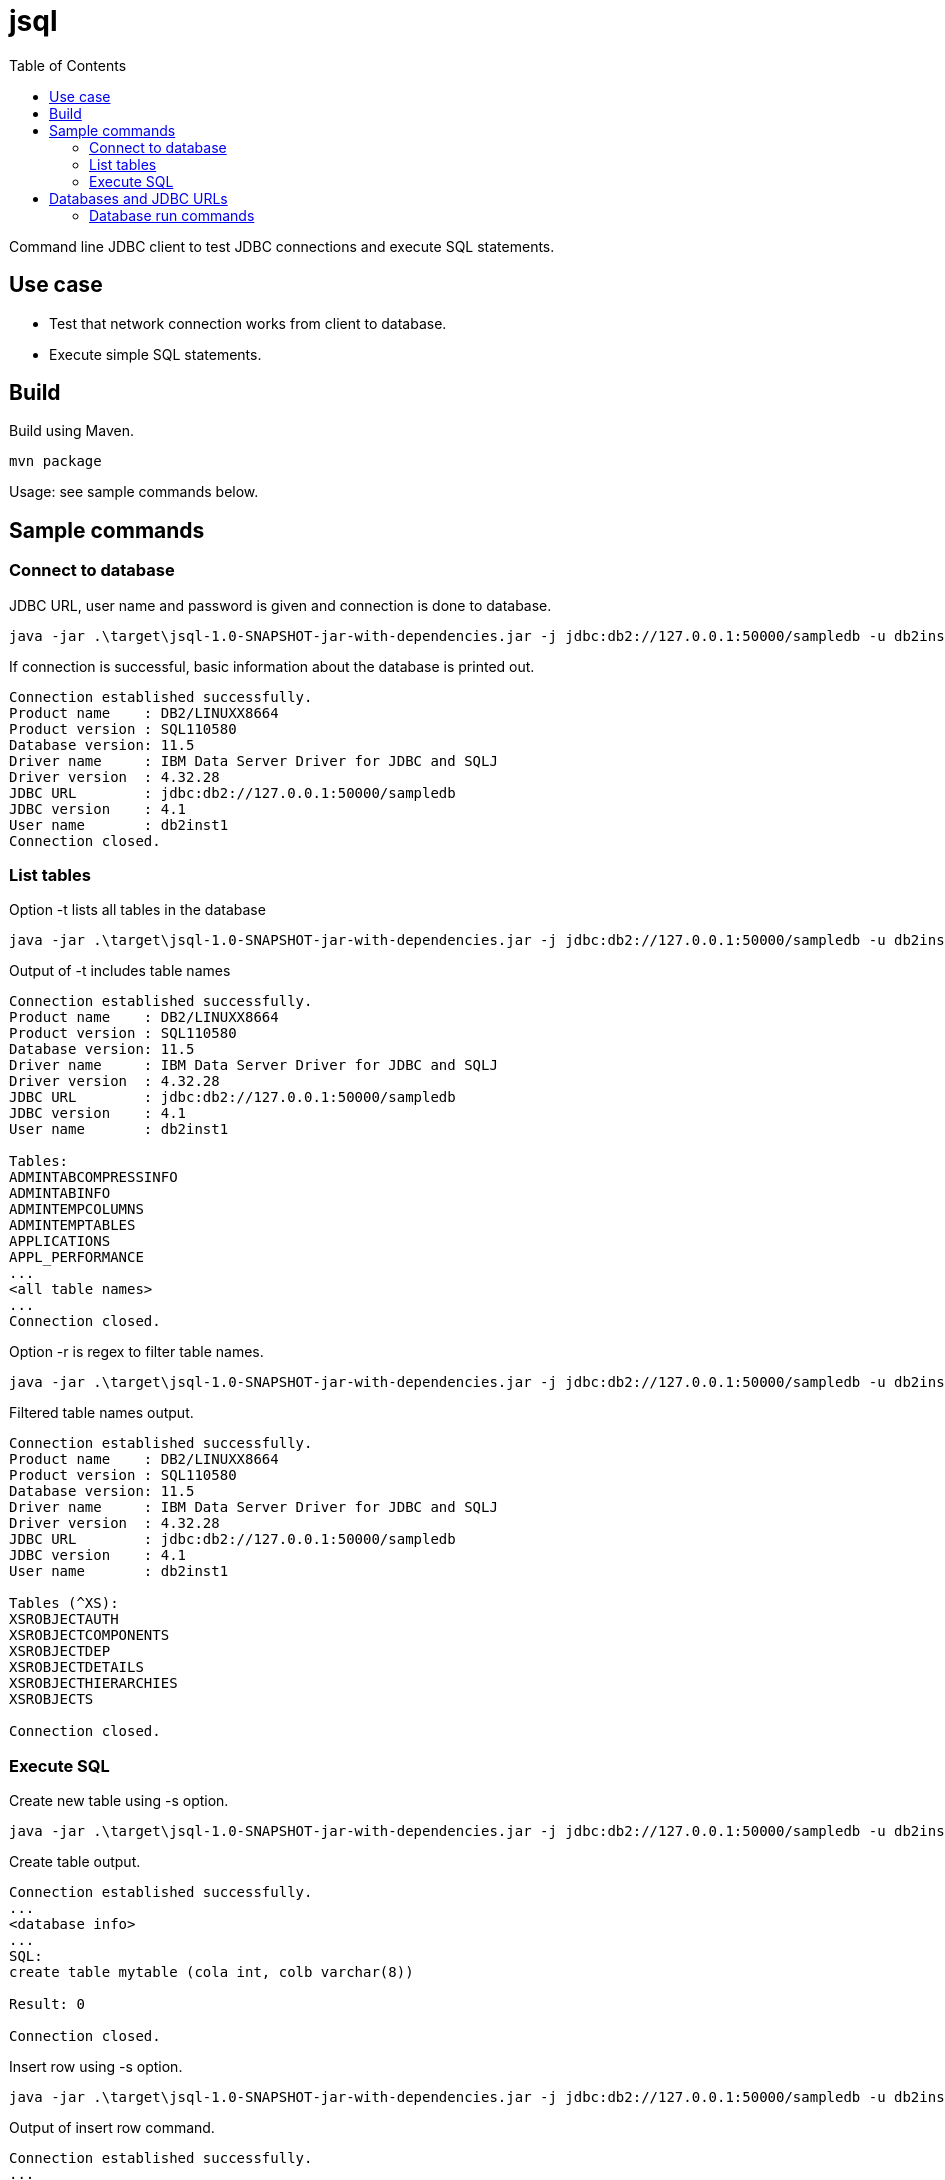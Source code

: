 = jsql
:toc: left

Command line JDBC client to test JDBC connections and execute SQL statements.

== Use case

* Test that network connection works from client to database.
* Execute simple SQL statements.

== Build

Build using Maven.

```
mvn package
```

Usage: see sample commands below.


== Sample commands

=== Connect to database

.JDBC URL, user name and password is given and connection is done to database.
```
java -jar .\target\jsql-1.0-SNAPSHOT-jar-with-dependencies.jar -j jdbc:db2://127.0.0.1:50000/sampledb -u db2inst1 -p passw0rd
```

.If connection is successful, basic information about the database is printed out.
```
Connection established successfully.
Product name    : DB2/LINUXX8664
Product version : SQL110580
Database version: 11.5
Driver name     : IBM Data Server Driver for JDBC and SQLJ
Driver version  : 4.32.28
JDBC URL        : jdbc:db2://127.0.0.1:50000/sampledb
JDBC version    : 4.1
User name       : db2inst1
Connection closed.
```

=== List tables

.Option -t lists all tables in the database
```
java -jar .\target\jsql-1.0-SNAPSHOT-jar-with-dependencies.jar -j jdbc:db2://127.0.0.1:50000/sampledb -u db2inst1 -p passw0rd -t
```

.Output of -t includes table names
```
Connection established successfully.
Product name    : DB2/LINUXX8664
Product version : SQL110580
Database version: 11.5
Driver name     : IBM Data Server Driver for JDBC and SQLJ
Driver version  : 4.32.28
JDBC URL        : jdbc:db2://127.0.0.1:50000/sampledb
JDBC version    : 4.1
User name       : db2inst1

Tables:
ADMINTABCOMPRESSINFO
ADMINTABINFO
ADMINTEMPCOLUMNS
ADMINTEMPTABLES
APPLICATIONS
APPL_PERFORMANCE
...
<all table names>
...
Connection closed.
```

.Option -r is regex to filter table names.
```
java -jar .\target\jsql-1.0-SNAPSHOT-jar-with-dependencies.jar -j jdbc:db2://127.0.0.1:50000/sampledb -u db2inst1 -p passw0rd -t -r "^XS"
```

.Filtered table names output.
```
Connection established successfully.
Product name    : DB2/LINUXX8664
Product version : SQL110580
Database version: 11.5
Driver name     : IBM Data Server Driver for JDBC and SQLJ
Driver version  : 4.32.28
JDBC URL        : jdbc:db2://127.0.0.1:50000/sampledb
JDBC version    : 4.1
User name       : db2inst1

Tables (^XS):
XSROBJECTAUTH
XSROBJECTCOMPONENTS
XSROBJECTDEP
XSROBJECTDETAILS
XSROBJECTHIERARCHIES
XSROBJECTS

Connection closed.
```

=== Execute SQL

.Create new table using -s option.
```
java -jar .\target\jsql-1.0-SNAPSHOT-jar-with-dependencies.jar -j jdbc:db2://127.0.0.1:50000/sampledb -u db2inst1 -p passw0rd   -s "create table mytable (cola int, colb varchar(8))"
```

.Create table output.
```
Connection established successfully.
...
<database info>
...
SQL:
create table mytable (cola int, colb varchar(8))

Result: 0

Connection closed.
```

.Insert row using -s option.
```
java -jar .\target\jsql-1.0-SNAPSHOT-jar-with-dependencies.jar -j jdbc:db2://127.0.0.1:50000/sampledb -u db2inst1 -p passw0rd   -s "insert into mytable values (0,'hello')"
```

.Output of insert row command.
```
Connection established successfully.
...
<database info>
...
SQL:
insert into mytable values (0,'hello')

Result: 1

Connection closed.
```

.Execute select statement.
```
java -jar .\target\jsql-1.0-SNAPSHOT-jar-with-dependencies.jar -j jdbc:db2://127.0.0.1:50000/sampledb -u db2inst1 -p passw0rd   -s "select * from mytable"
```

.Select statement output.
```
Connection established successfully.
...
<database info>
...
SQL:
select * from mytable

COLA,COLB
0,hello
0,world

Connection closed.
```

== Databases and JDBC URLs

List of database whose JDBC drivers are included (see link:pom.xml[pom.xml]) and JDBC connection has been tested.

The database that was tested was most likely running as a container (see the next section for run commands). The sample URL is the URL that was used when testing the connection.

Version info is at the time of testing.


.Databases 
|===
|Name|Sample JDBC URL +
(user name/password)|Version|JDBC driver version|Image +
(more info)

|DB2/LINUXX8664
|jdbc:db2://127.0.0.1:50000/testdb +
(db2inst1/passw0rd)
|SQL110580
|4.32.28
|icr.io/db2_community/db2 +
(https://www.ibm.com/docs/en/db2/11.5?topic=deployments-db2-community-edition-docker)

|PostgreSQL
|jdbc:postgresql://localhost:5432/postgres +
(admin/passw0rd)
|15.4 (Debian 15.4-1.pgdg120+1)
|42.6.0
|docker.io/postgres +
(https://github.com/docker-library/postgres)

|Oracle
|jdbc:oracle:thin:@localhost:11521:free +
(system/passw0rd)
|Oracle Database 23c Free, Release 23.0.0.0.0 - Developer-Release Version 23.2.0.0.0
|23.2.0.0.0
|container-registry.oracle.com/database/free:latest +
(https://www.oracle.com/database/free/get-started/)


|Informix Dynamic Server
|jdbc:informix-sqli://localhost:9088/sysmaster +
(informix/in4mix)
|14.10.FC9W1DE
|4.50.JC4W1
|icr.io/informix/informix-developer-database +
(https://github.com/informix/informix-dockerhub-readme)

|MySQL
|jdbc:mysql://127.0.0.1:3306/sampledb +
(root/passw0rd)
|8.1.0
|mysql-connector-j-8.1.0 (Revision: 7b6f9a337afe6ccb41823df485bf848ca7952b09)
|docker.io/mysql +
(https://hub.docker.com/_/mysql)

|MariaDB
|jdbc:mariadb://127.0.0.1:33306/sampledb +
(root/passw0rd)
|11.1.2-MariaDB-1:11.1.2+maria~ubu2204
|3.2.0
|docker.io/mariadb +
(https://hub.docker.com/_/mariadb)

|Microsoft SQL Server
|jdbc:sqlserver://127.0.0.1:1434;integratedSecurity=false;encrypt=false;trustServerCertificate=false +
(sa/MySTr0ng@Passw0rd)
|16.00.4065
|12.4.1.0
|mcr.microsoft.com/mssql/server:2022-latest +
(https://learn.microsoft.com/en-us/sql/linux/quickstart-install-connect-docker)

|===

=== Database run commands

Run commands for database containers.

* DB2

```
podman run -it --rm -h db2server --name db2server  --privileged=true -p  50000:50000 --env-file files/db2.env  icr.io/db2_community/db2
```

* PostgreSQL

```
podman run -it --rm -e POSTGRES_USER=admin -e POSTGRES_PASSWORD=passw0rd -p 5432:5432 --name postgresql docker.io/postgres
```

* Oracle

```
podman run -it --rm --name oracle  -p 11521:1521 -e ORACLE_PWD=passw0rd -e ORACLE_CHARACTERSET=UTF-8 container-registry.oracle.com/database/free:latest
```

* Informix

```
podman run -it --rm --name ifx -h ifx --privileged -e LICENSE=accept -p 9088:9088 -e STORAGE=local icr.io/informix/informix-developer-database
```

* MySQL

```
podman run -it --rm -e MYSQL_ROOT_PASSWORD=passw0rd -e MYSQL_DATABASE=sampledb -p 3306:3306 docker.io/mysql --character-set-server=utf8mb4 --collation-server=utf8mb4_unicode_ci
```

* MariaDB

```
podman run -it --rm --name mariadb -e MARIADB_ROOT_PASSWORD=passw0rd -e MARIADB_DATABASE=sampledb -p 33306:3306 docker.io/mariadb:latest
```

* Microsoft SQL Server

```
podman run -it --rm -e "ACCEPT_EULA=Y" -e "MSSQL_SA_PASSWORD=MySTr0ng@Passw0rd" -p 1434:1433 --name sql1 --hostname sql1 mcr.microsoft.com/mssql/server:2022-latest
```
